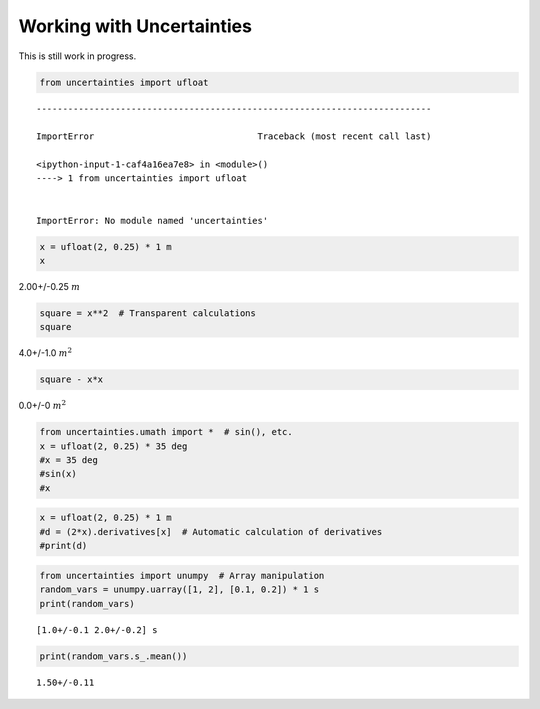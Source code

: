 
Working with Uncertainties
==========================

This is still work in progress.

.. code:: python

    from uncertainties import ufloat


::


    ---------------------------------------------------------------------------

    ImportError                               Traceback (most recent call last)

    <ipython-input-1-caf4a16ea7e8> in <module>()
    ----> 1 from uncertainties import ufloat
    

    ImportError: No module named 'uncertainties'


.. code:: python

    x = ufloat(2, 0.25) * 1 m
    x




2.00+/-0.25 :math:`m`



.. code:: python

    square = x**2  # Transparent calculations
    square




4.0+/-1.0 :math:`m^2`



.. code:: python

    square - x*x




0.0+/-0 :math:`m^2`



.. code:: python

    from uncertainties.umath import *  # sin(), etc.
    x = ufloat(2, 0.25) * 35 deg
    #x = 35 deg
    #sin(x)
    #x

.. code:: python

    x = ufloat(2, 0.25) * 1 m
    #d = (2*x).derivatives[x]  # Automatic calculation of derivatives
    #print(d)

.. code:: python

    from uncertainties import unumpy  # Array manipulation
    random_vars = unumpy.uarray([1, 2], [0.1, 0.2]) * 1 s
    print(random_vars)


.. parsed-literal::

    [1.0+/-0.1 2.0+/-0.2] s


.. code:: python

    print(random_vars.s_.mean())


.. parsed-literal::

    1.50+/-0.11


